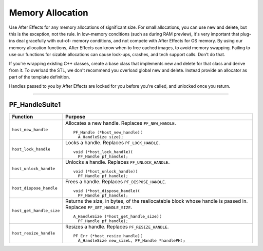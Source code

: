 .. _effect-details/memory-allocation:

Memory Allocation
################################################################################

Use After Effects for any memory allocations of significant size. For small allocations, you can use new and delete, but this is the exception, not the rule. In low-memory conditions (such as during RAM preview), it's very important that plug-ins deal gracefully with out-of- memory conditions, and not compete with After Effects for OS memory. By using our memory allocation functions, After Effects can know when to free cached images, to avoid memory swapping. Failing to use our functions for sizable allocations can cause lock-ups, crashes, and tech support calls. Don't do that.

If you're wrapping existing C++ classes, create a base class that implements new and delete for that class and derive from it. To overload the STL, we don't recommend you overload global new and delete. Instead provide an allocator as part of the template definition.

Handles passed to you by After Effects are locked for you before you're called, and unlocked once you return.

----

.. _effect-details/memory-allocation.PF_HandleSuite:

PF_HandleSuite1
================================================================================

+--------------------------+--------------------------------------------------------------------------------------------------------------------+
|       **Function**       |                                                    **Purpose**                                                     |
+==========================+====================================================================================================================+
| ``host_new_handle``      | Allocates a new handle. Replaces ``PF_NEW_HANDLE``.                                                                |
|                          |                                                                                                                    |
|                          | ::                                                                                                                 |
|                          |                                                                                                                    |
|                          |   PF_Handle (*host_new_handle)(                                                                                    |
|                          |     A_HandleSize size);                                                                                            |
+--------------------------+--------------------------------------------------------------------------------------------------------------------+
| ``host_lock_handle``     | Locks a handle. Replaces ``PF_LOCK_HANDLE``.                                                                       |
|                          |                                                                                                                    |
|                          | ::                                                                                                                 |
|                          |                                                                                                                    |
|                          |   void (*host_lock_handle)(                                                                                        |
|                          |     PF_Handle pf_handle);                                                                                          |
+--------------------------+--------------------------------------------------------------------------------------------------------------------+
| ``host_unlock_handle``   | Unlocks a handle. Replaces ``PF_UNLOCK_HANDLE``.                                                                   |
|                          |                                                                                                                    |
|                          | ::                                                                                                                 |
|                          |                                                                                                                    |
|                          |   void (*host_unlock_handle)(                                                                                      |
|                          |     PF_Handle pf_handle);                                                                                          |
+--------------------------+--------------------------------------------------------------------------------------------------------------------+
| ``host_dispose_handle``  | Frees a handle. Replaces ``PF_DISPOSE_HANDLE``.                                                                    |
|                          |                                                                                                                    |
|                          | ::                                                                                                                 |
|                          |                                                                                                                    |
|                          |   void (*host_dispose_handle)(                                                                                     |
|                          |     PF_Handle pf_handle);                                                                                          |
+--------------------------+--------------------------------------------------------------------------------------------------------------------+
| ``host_get_handle_size`` | Returns the size, in bytes, of the reallocatable block whose handle is passed in. Replaces ``PF_GET_HANDLE_SIZE``. |
|                          |                                                                                                                    |
|                          | ::                                                                                                                 |
|                          |                                                                                                                    |
|                          |   A_HandleSize (*host_get_handle_size)(                                                                            |
|                          |     PF_Handle pf_handle);                                                                                          |
+--------------------------+--------------------------------------------------------------------------------------------------------------------+
| ``host_resize_handle``   | Resizes a handle. Replaces ``PF_RESIZE_HANDLE``.                                                                   |
|                          |                                                                                                                    |
|                          | ::                                                                                                                 |
|                          |                                                                                                                    |
|                          |   PF_Err (*host_resize_handle)(                                                                                    |
|                          |     A_HandleSize new_sizeL, PF_Handle *handlePH);                                                                  |
+--------------------------+--------------------------------------------------------------------------------------------------------------------+
